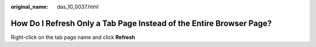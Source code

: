 :original_name: das_10_0037.html

.. _das_10_0037:

How Do I Refresh Only a Tab Page Instead of the Entire Browser Page?
====================================================================

Right-click on the tab page name and click **Refresh**
